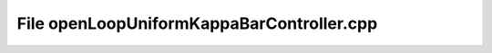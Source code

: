 File openLoopUniformKappaBarController.cpp
==========================================

.. doxygenfile:: openLoopUniformKappaBarController.cpp
